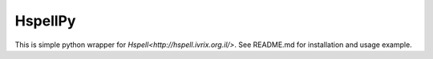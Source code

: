 HspellPy
=======================
This is simple python wrapper for `Hspell<http://hspell.ivrix.org.il/>`.
See README.md for installation and usage example.